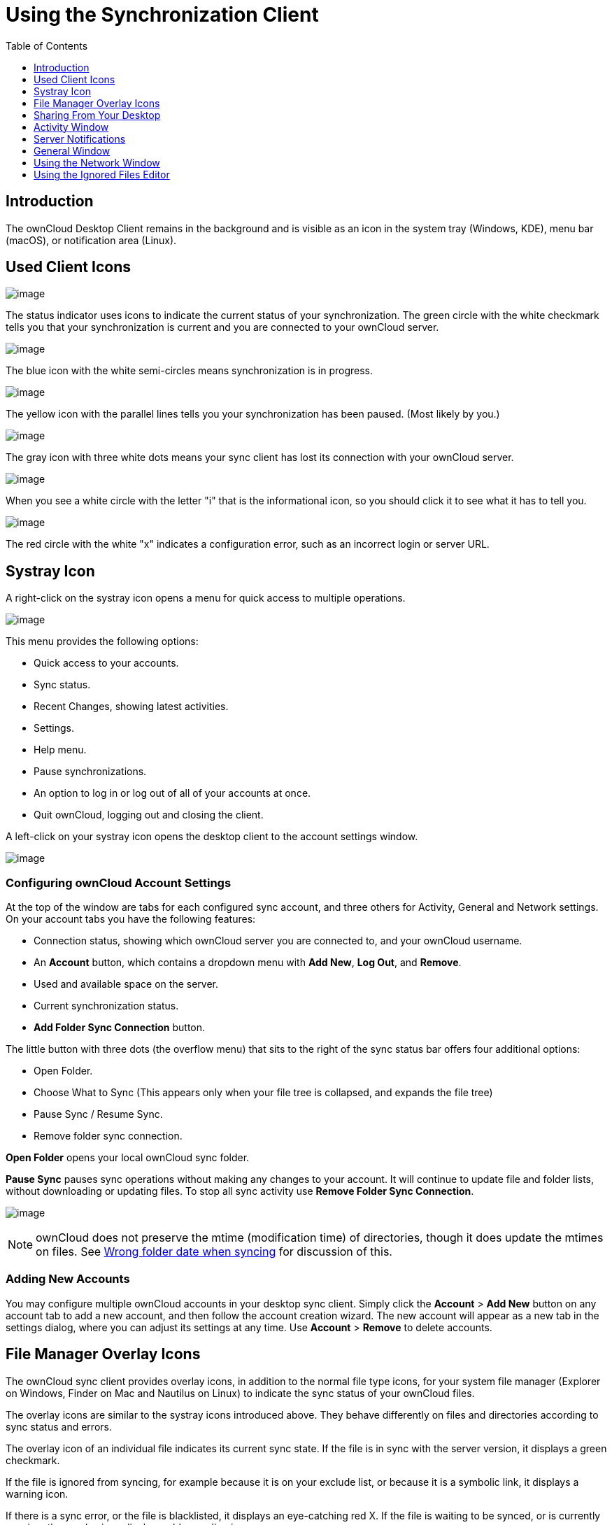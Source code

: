 = Using the Synchronization Client
:toc: right
:toclevels: 1

== Introduction

The ownCloud Desktop Client remains in the background and is visible as an icon in the system tray (Windows, KDE), menu bar (macOS), or notification area (Linux).

== Used Client Icons

image:icon.png[image]

The status indicator uses icons to indicate the current status of your synchronization.
The green circle with the white checkmark tells you that your synchronization is current and you are connected to your ownCloud server.

image:icon-syncing.png[image]

The blue icon with the white semi-circles means synchronization is in progress.

image:icon-paused.png[image]

The yellow icon with the parallel lines tells you your synchronization has been paused. (Most likely by you.)

image:icon-offline.png[image]

The gray icon with three white dots means your sync client has lost its connection with your ownCloud server.

image:icon-information.png[image]

When you see a white circle with the letter "i" that is the informational icon, so you should click it to see what it has to tell you.

image:icon-error.png[image]

The red circle with the white "x" indicates a configuration error, such as an incorrect login or server URL.

== Systray Icon

A right-click on the systray icon opens a menu for quick access to multiple operations.

image:menu.png[image]

This menu provides the following options:

* Quick access to your accounts.
* Sync status.
* Recent Changes, showing latest activities.
* Settings.
* Help menu.
* Pause synchronizations.
* An option to log in or log out of all of your accounts at once.
* Quit ownCloud, logging out and closing the client.

A left-click on your systray icon opens the desktop client to the account settings window.

image:client6.png[image]

=== Configuring ownCloud Account Settings

At the top of the window are tabs for each configured sync account, and three others for Activity, General and Network settings.
On your account tabs you have the following features:

* Connection status, showing which ownCloud server you are connected to, and your ownCloud username.
* An *Account* button, which contains a dropdown menu with *Add New*, *Log Out*, and *Remove*.
* Used and available space on the server.
* Current synchronization status.
* *Add Folder Sync Connection* button.

The little button with three dots (the overflow menu) that sits to the right of the sync status bar offers four additional options:

* Open Folder.
* Choose What to Sync (This appears only when your file tree is collapsed, and expands the file tree)
* Pause Sync / Resume Sync.
* Remove folder sync connection.

*Open Folder* opens your local ownCloud sync folder.

*Pause Sync* pauses sync operations without making any changes to your account.
It will continue to update file and folder lists, without downloading or updating files.
To stop all sync activity use **Remove Folder Sync Connection**.

image:client-7.png[image]

NOTE: ownCloud does not preserve the mtime (modification time) of directories, though it does update the mtimes on files. See https://github.com/owncloud/core/issues/7009:[Wrong folder date when syncing] for discussion of this.

=== Adding New Accounts

You may configure multiple ownCloud accounts in your desktop sync client.
Simply click the *Account* > *Add New* button on any account tab to add a new account, and then follow the account creation wizard.
The new account will appear as a new tab in the settings dialog, where you can adjust its settings at any time.
Use *Account* > *Remove* to delete accounts.

== File Manager Overlay Icons

The ownCloud sync client provides overlay icons, in addition to the normal file type icons, for your system file manager (Explorer on Windows, Finder on Mac and Nautilus on Linux) to indicate the sync status of your ownCloud files.

The overlay icons are similar to the systray icons introduced above.
They behave differently on files and directories according to sync status and errors.

The overlay icon of an individual file indicates its current sync state.
If the file is in sync with the server version, it displays a green checkmark.

If the file is ignored from syncing, for example because it is on your exclude list, or because it is a symbolic link, it displays a warning icon.

If there is a sync error, or the file is blacklisted, it displays an eye-catching red X.
If the file is waiting to be synced, or is currently syncing, the overlay icon displays a blue cycling icon.

When the client is offline, no icons are shown to reflect that the folder is currently out of sync and no changes are synced to the server.

The overlay icon of a synced directory indicates the status of the files in the directory.
If there are any sync errors, the directory is marked with a warning icon.

If a directory includes ignored files that are marked with warning icons that does not change the status of the parent directories.

== Sharing From Your Desktop

The ownCloud desktop sync client integrates with your file manager:
Finder on Mac OS X, Explorer on Windows, and Nautilus on Linux. (Linux users must install the `owncloud-client-nautilus` plugin.) You can create share links, and share with internal ownCloud users the same way as in your ownCloud Web interface.

image:mac-share.png[image]

Right-click your systray icon, hover over the account you want to use,
and left-click "Open folder [folder name] to quickly enter your local ownCloud folder.
Right-click the file or folder you want to share to expose the share dialog, and click *Share with ownCloud*.

image:share-1.png[image]

The share dialog has all the same options as your ownCloud Web interface.

image:share-2.png[image]

Use *Share with ownCloud* to see who you have shared with, and to modify their permissions, or to delete the share.

== Activity Window

The Activity window contains the log of your recent activities,
organized over three tabs: *Server Activities*, which includes new shares and files downloaded and deleted, *Sync Protocol*, which displays local activities such as which local folders your files went into, and.
*Not Synced* shows errors such as files not synced.
Double clicking an entry pointing to an existing file in *Server Activities* or *Sync Protocol* will open the folder containing the file and highlight it.

image:client-8.png[image]

== Server Notifications

Starting with version 2.2.0, the client will display notifications from your ownCloud server that require manual interaction by you.
For example, when a user on a remote ownCloud creates a new Federated share for you, you can accept it from your desktop client.

The desktop client automatically checks for available notifications automatically on a regular basis.
Notifications are displayed in the Server Activity tab, and if you have *Show Desktop Notifications*.
enabled (General tab) you'll also see a systray notification.

image:client12.png[image]

This also displays notifications sent to users by the ownCloud admin via the Announcements app.

== General Window

The General window has configuration options such as **Launch on System Startup*_,Use Monochrome Icons, andShow Desktop Notifications_*.
This is where you will find the *Edit Ignored Files* button, to launch the ignored files editor, and **Ask confirmation before downloading folders larger than [folder size]**.

image:client-9.png[image]

== Using the Network Window

proxy settings, SOCKS, bandwith, throttling, limiting.

The Network settings window enables you to define network proxy settings, and also to limit download and upload bandwidth.

image:settings_network.png[image]

[[usingIgnoredFilesEditor-label]]
== Using the Ignored Files Editor

ignored files, exclude files, pattern.

You might have some local files or directories that you do not want to backup and store on the server.
To identify and exclude these files or directories, you can use the _Ignored Files Editor_ (General tab.)

image:ignored_files_editor.png[image]

For your convenience, the editor is pre-populated with a default list of typical ignore patterns.
These patterns are contained in a system file.
(typically `sync-exclude.lst`) located in the ownCloud Client application directory.
You cannot modify these pre-populated patterns directly from the editor.
However, if necessary, you can hover over any pattern in the list to show the path and filename associated with that pattern, locate the file, and edit the `sync-exclude.lst` file.

NOTE: Modifying the global exclude definition file might render the client unusable or result in undesired behavior.

Each line in the editor contains an ignore pattern string.
When creating custom patterns, in addition to being able to use normal characters to define an ignore pattern, you can use wildcards characters for matching values.
As an example, you can use an asterisk (`*`) to identify an arbitrary number of characters or a question mark (`?`) to identify a single character.

Patterns that end with a slash character (`/`) are applied to only directory components of the path being checked.

NOTE: Custom entries are currently not validated for syntactical correctness by the editor, so you will not see any warnings for bad syntax. If your synchronization does not work as you expected, check your syntax.

Each pattern string in the list is preceded by a checkbox.
When the check box contains a check mark, in addition to ignoring the file or directory component matched by the pattern, any matched files are also deemed "fleeting metadata" and removed by the client.

In addition to excluding files and directories that use patterns defined in this list:

* The ownCloud Client always excludes files containing characters that cannot be synchronized to other file systems.
* Files are removed that cause individual errors three times during a synchronization. However, the client provides the option of retrying a synchronization three additional times on files that produce errors.

For more detailed information see `ignored-files-label`.

